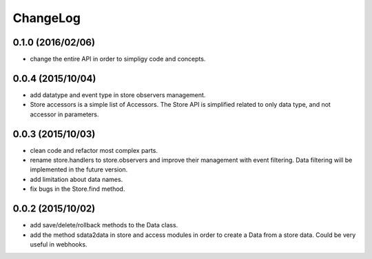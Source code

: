 ChangeLog
=========

0.1.0 (2016/02/06)
------------------

- change the entire API in order to simpligy code and concepts.

0.0.4 (2015/10/04)
------------------

- add datatype and event type in store observers management.
- Store accessors is a simple list of Accessors. The Store API is simplified related to only data type, and not accessor in parameters.

0.0.3 (2015/10/03)
------------------

- clean code and refactor most complex parts.
- rename store.handlers to store.observers and improve their management with event filtering. Data filtering will be implemented in the future version.
- add limitation about data names.
- fix bugs in the Store.find method.

0.0.2 (2015/10/02)
------------------

- add save/delete/rollback methods to the Data class.
- add the method sdata2data in store and access modules in order to create a Data from a store data. Could be very useful in webhooks.
